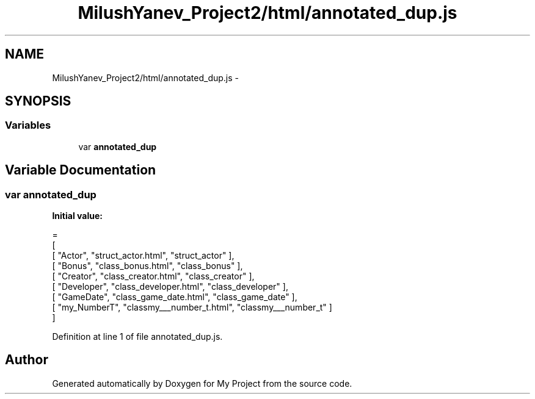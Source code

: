 .TH "MilushYanev_Project2/html/annotated_dup.js" 3 "Tue Dec 15 2015" "My Project" \" -*- nroff -*-
.ad l
.nh
.SH NAME
MilushYanev_Project2/html/annotated_dup.js \- 
.SH SYNOPSIS
.br
.PP
.SS "Variables"

.in +1c
.ti -1c
.RI "var \fBannotated_dup\fP"
.br
.in -1c
.SH "Variable Documentation"
.PP 
.SS "var annotated_dup"
\fBInitial value:\fP
.PP
.nf
=
[
    [ "Actor", "struct_actor\&.html", "struct_actor" ],
    [ "Bonus", "class_bonus\&.html", "class_bonus" ],
    [ "Creator", "class_creator\&.html", "class_creator" ],
    [ "Developer", "class_developer\&.html", "class_developer" ],
    [ "GameDate", "class_game_date\&.html", "class_game_date" ],
    [ "my_NumberT", "classmy___number_t\&.html", "classmy___number_t" ]
]
.fi
.PP
Definition at line 1 of file annotated_dup\&.js\&.
.SH "Author"
.PP 
Generated automatically by Doxygen for My Project from the source code\&.
